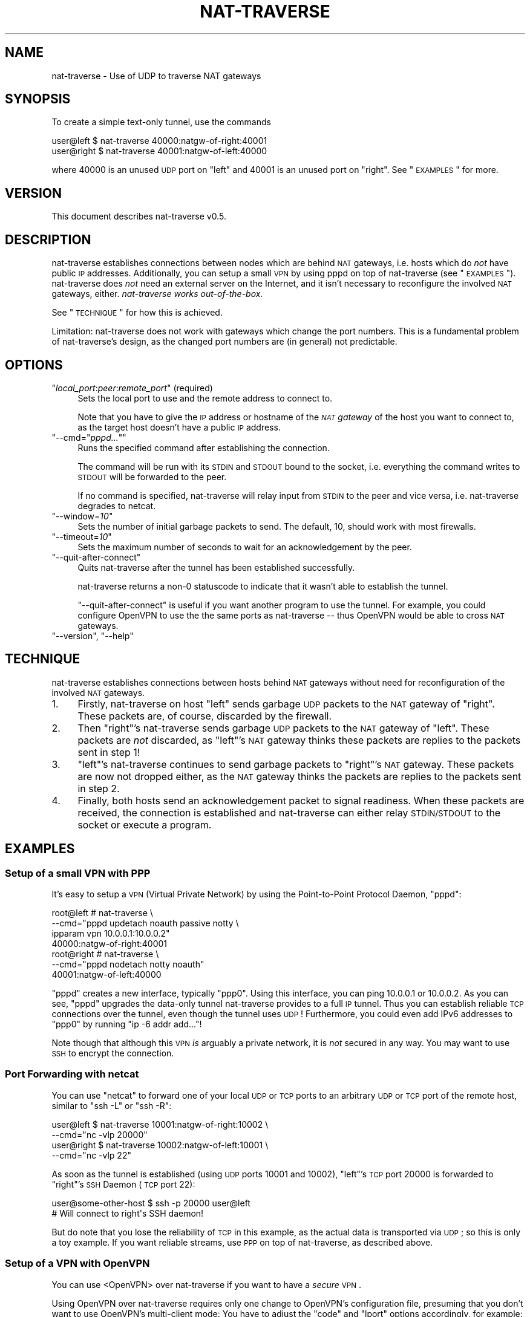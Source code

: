 .\" Automatically generated by Pod::Man 2.1801 (Pod::Simple 3.07)
.\"
.\" Standard preamble:
.\" ========================================================================
.de Sp \" Vertical space (when we can't use .PP)
.if t .sp .5v
.if n .sp
..
.de Vb \" Begin verbatim text
.ft CW
.nf
.ne \\$1
..
.de Ve \" End verbatim text
.ft R
.fi
..
.\" Set up some character translations and predefined strings.  \*(-- will
.\" give an unbreakable dash, \*(PI will give pi, \*(L" will give a left
.\" double quote, and \*(R" will give a right double quote.  \*(C+ will
.\" give a nicer C++.  Capital omega is used to do unbreakable dashes and
.\" therefore won't be available.  \*(C` and \*(C' expand to `' in nroff,
.\" nothing in troff, for use with C<>.
.tr \(*W-
.ds C+ C\v'-.1v'\h'-1p'\s-2+\h'-1p'+\s0\v'.1v'\h'-1p'
.ie n \{\
.    ds -- \(*W-
.    ds PI pi
.    if (\n(.H=4u)&(1m=24u) .ds -- \(*W\h'-12u'\(*W\h'-12u'-\" diablo 10 pitch
.    if (\n(.H=4u)&(1m=20u) .ds -- \(*W\h'-12u'\(*W\h'-8u'-\"  diablo 12 pitch
.    ds L" ""
.    ds R" ""
.    ds C` ""
.    ds C' ""
'br\}
.el\{\
.    ds -- \|\(em\|
.    ds PI \(*p
.    ds L" ``
.    ds R" ''
'br\}
.\"
.\" Escape single quotes in literal strings from groff's Unicode transform.
.ie \n(.g .ds Aq \(aq
.el       .ds Aq '
.\"
.\" If the F register is turned on, we'll generate index entries on stderr for
.\" titles (.TH), headers (.SH), subsections (.SS), items (.Ip), and index
.\" entries marked with X<> in POD.  Of course, you'll have to process the
.\" output yourself in some meaningful fashion.
.ie \nF \{\
.    de IX
.    tm Index:\\$1\t\\n%\t"\\$2"
..
.    nr % 0
.    rr F
.\}
.el \{\
.    de IX
..
.\}
.\"
.\" Accent mark definitions (@(#)ms.acc 1.5 88/02/08 SMI; from UCB 4.2).
.\" Fear.  Run.  Save yourself.  No user-serviceable parts.
.    \" fudge factors for nroff and troff
.if n \{\
.    ds #H 0
.    ds #V .8m
.    ds #F .3m
.    ds #[ \f1
.    ds #] \fP
.\}
.if t \{\
.    ds #H ((1u-(\\\\n(.fu%2u))*.13m)
.    ds #V .6m
.    ds #F 0
.    ds #[ \&
.    ds #] \&
.\}
.    \" simple accents for nroff and troff
.if n \{\
.    ds ' \&
.    ds ` \&
.    ds ^ \&
.    ds , \&
.    ds ~ ~
.    ds /
.\}
.if t \{\
.    ds ' \\k:\h'-(\\n(.wu*8/10-\*(#H)'\'\h"|\\n:u"
.    ds ` \\k:\h'-(\\n(.wu*8/10-\*(#H)'\`\h'|\\n:u'
.    ds ^ \\k:\h'-(\\n(.wu*10/11-\*(#H)'^\h'|\\n:u'
.    ds , \\k:\h'-(\\n(.wu*8/10)',\h'|\\n:u'
.    ds ~ \\k:\h'-(\\n(.wu-\*(#H-.1m)'~\h'|\\n:u'
.    ds / \\k:\h'-(\\n(.wu*8/10-\*(#H)'\z\(sl\h'|\\n:u'
.\}
.    \" troff and (daisy-wheel) nroff accents
.ds : \\k:\h'-(\\n(.wu*8/10-\*(#H+.1m+\*(#F)'\v'-\*(#V'\z.\h'.2m+\*(#F'.\h'|\\n:u'\v'\*(#V'
.ds 8 \h'\*(#H'\(*b\h'-\*(#H'
.ds o \\k:\h'-(\\n(.wu+\w'\(de'u-\*(#H)/2u'\v'-.3n'\*(#[\z\(de\v'.3n'\h'|\\n:u'\*(#]
.ds d- \h'\*(#H'\(pd\h'-\w'~'u'\v'-.25m'\f2\(hy\fP\v'.25m'\h'-\*(#H'
.ds D- D\\k:\h'-\w'D'u'\v'-.11m'\z\(hy\v'.11m'\h'|\\n:u'
.ds th \*(#[\v'.3m'\s+1I\s-1\v'-.3m'\h'-(\w'I'u*2/3)'\s-1o\s+1\*(#]
.ds Th \*(#[\s+2I\s-2\h'-\w'I'u*3/5'\v'-.3m'o\v'.3m'\*(#]
.ds ae a\h'-(\w'a'u*4/10)'e
.ds Ae A\h'-(\w'A'u*4/10)'E
.    \" corrections for vroff
.if v .ds ~ \\k:\h'-(\\n(.wu*9/10-\*(#H)'\s-2\u~\d\s+2\h'|\\n:u'
.if v .ds ^ \\k:\h'-(\\n(.wu*10/11-\*(#H)'\v'-.4m'^\v'.4m'\h'|\\n:u'
.    \" for low resolution devices (crt and lpr)
.if \n(.H>23 .if \n(.V>19 \
\{\
.    ds : e
.    ds 8 ss
.    ds o a
.    ds d- d\h'-1'\(ga
.    ds D- D\h'-1'\(hy
.    ds th \o'bp'
.    ds Th \o'LP'
.    ds ae ae
.    ds Ae AE
.\}
.rm #[ #] #H #V #F C
.\" ========================================================================
.\"
.IX Title "NAT-TRAVERSE 1"
.TH NAT-TRAVERSE 1 "2012-02-12" "perl v5.10.0" "User Contributed Perl Documentation"
.\" For nroff, turn off justification.  Always turn off hyphenation; it makes
.\" way too many mistakes in technical documents.
.if n .ad l
.nh
.SH "NAME"
nat\-traverse \- Use of UDP to traverse NAT gateways
.SH "SYNOPSIS"
.IX Header "SYNOPSIS"
To create a simple text-only tunnel, use the commands
.PP
.Vb 2
\&  user@left  $ nat\-traverse 40000:natgw\-of\-right:40001
\&  user@right $ nat\-traverse 40001:natgw\-of\-left:40000
.Ve
.PP
where \f(CW40000\fR is an unused \s-1UDP\s0 port on \f(CW\*(C`left\*(C'\fR and \f(CW40001\fR is an unused port on
\&\f(CW\*(C`right\*(C'\fR. See \*(L"\s-1EXAMPLES\s0\*(R" for more.
.SH "VERSION"
.IX Header "VERSION"
This document describes nat-traverse v0.5.
.SH "DESCRIPTION"
.IX Header "DESCRIPTION"
nat-traverse establishes connections between nodes which are behind \s-1NAT\s0
gateways, i.e. hosts which do \fInot\fR have public \s-1IP\s0 addresses. Additionally,
you can setup a small \s-1VPN\s0 by using pppd on top of nat-traverse (see
\&\*(L"\s-1EXAMPLES\s0\*(R").  nat-traverse does \fInot\fR need an external server on the
Internet, and it isn't necessary to reconfigure the involved \s-1NAT\s0 gateways,
either. \fInat-traverse works out-of-the-box.\fR
.PP
See \*(L"\s-1TECHNIQUE\s0\*(R" for how this is achieved.
.PP
Limitation: nat-traverse does not work with gateways which change the port
numbers. This is a fundamental problem of nat-traverse's design, as the changed
port numbers are (in general) not predictable.
.SH "OPTIONS"
.IX Header "OPTIONS"
.ie n .IP """\f(CIlocal_port\f(CW:\f(CIpeer\f(CW:\f(CIremote_port\f(CW"" (required)" 4
.el .IP "\f(CW\f(CIlocal_port\f(CW:\f(CIpeer\f(CW:\f(CIremote_port\f(CW\fR (required)" 4
.IX Item "local_port:peer:remote_port (required)"
Sets the local port to use and the remote address to connect to.
.Sp
Note that you have to give the \s-1IP\s0 address or hostname of the \fI\s-1NAT\s0 gateway\fR of
the host you want to connect to, as the target host doesn't have a public \s-1IP\s0
address.
.ie n .IP """\-\-cmd=""\f(CIpppd...\f(CW""""" 4
.el .IP "\f(CW\-\-cmd=``\f(CIpppd...\f(CW''\fR" 4
.IX Item "--cmd=""pppd..."""
Runs the specified command after establishing the connection.
.Sp
The command will be run with its \s-1STDIN\s0 and \s-1STDOUT\s0 bound to the socket, i.e.
everything the command writes to \s-1STDOUT\s0 will be forwarded to the peer.
.Sp
If no command is specified, nat-traverse will relay input from \s-1STDIN\s0 to the peer
and vice versa, i.e. nat-traverse degrades to netcat.
.ie n .IP """\-\-window=\f(CI10\f(CW""" 4
.el .IP "\f(CW\-\-window=\f(CI10\f(CW\fR" 4
.IX Item "--window=10"
Sets the number of initial garbage packets to send. The default, 10, should
work with most firewalls.
.ie n .IP """\-\-timeout=\f(CI10\f(CW""" 4
.el .IP "\f(CW\-\-timeout=\f(CI10\f(CW\fR" 4
.IX Item "--timeout=10"
Sets the maximum number of seconds to wait for an acknowledgement by the peer.
.ie n .IP """\-\-quit\-after\-connect""" 4
.el .IP "\f(CW\-\-quit\-after\-connect\fR" 4
.IX Item "--quit-after-connect"
Quits nat-traverse after the tunnel has been established successfully.
.Sp
nat-traverse returns a non\-\f(CW0\fR statuscode to indicate that it wasn't able to
establish the tunnel.
.Sp
\&\f(CW\*(C`\-\-quit\-after\-connect\*(C'\fR is useful if you want another program to use the
tunnel. For example, you could configure OpenVPN to use the the same ports as
nat-traverse \*(-- thus OpenVPN would be able to cross \s-1NAT\s0 gateways.
.ie n .IP """\-\-version"", ""\-\-help""" 4
.el .IP "\f(CW\-\-version\fR, \f(CW\-\-help\fR" 4
.IX Item "--version, --help"
.SH "TECHNIQUE"
.IX Header "TECHNIQUE"
nat-traverse establishes connections between hosts behind \s-1NAT\s0 gateways without need
for reconfiguration of the involved \s-1NAT\s0 gateways.
.IP "1." 4
Firstly, nat-traverse on host \f(CW\*(C`left\*(C'\fR sends garbage \s-1UDP\s0 packets to the \s-1NAT\s0 gateway
of \f(CW\*(C`right\*(C'\fR. These packets are, of course, discarded by the firewall.
.IP "2." 4
Then \f(CW\*(C`right\*(C'\fR's nat-traverse sends garbage \s-1UDP\s0 packets to the \s-1NAT\s0 gateway of
\&\f(CW\*(C`left\*(C'\fR. These packets are \fInot\fR discarded, as \f(CW\*(C`left\*(C'\fR's \s-1NAT\s0 gateway thinks
these packets are replies to the packets sent in step 1!
.IP "3." 4
\&\f(CW\*(C`left\*(C'\fR's nat-traverse continues to send garbage packets to \f(CW\*(C`right\*(C'\fR's \s-1NAT\s0 gateway.
These packets are now not dropped either, as the \s-1NAT\s0 gateway thinks the packets
are replies to the packets sent in step 2.
.IP "4." 4
Finally, both hosts send an acknowledgement packet to signal readiness. When
these packets are received, the connection is established and nat-traverse can
either relay \s-1STDIN/STDOUT\s0 to the socket or execute a program.
.SH "EXAMPLES"
.IX Header "EXAMPLES"
.SS "Setup of a small \s-1VPN\s0 with \s-1PPP\s0"
.IX Subsection "Setup of a small VPN with PPP"
It's easy to setup a \s-1VPN\s0 (Virtual Private Network) by using the Point-to-Point
Protocol Daemon, \f(CW\*(C`pppd\*(C'\fR:
.PP
.Vb 7
\&  root@left # nat\-traverse \e
\&      \-\-cmd="pppd updetach noauth passive notty \e
\&             ipparam vpn 10.0.0.1:10.0.0.2"
\&      40000:natgw\-of\-right:40001
\&  root@right # nat\-traverse \e
\&      \-\-cmd="pppd nodetach notty noauth"
\&      40001:natgw\-of\-left:40000
.Ve
.PP
\&\f(CW\*(C`pppd\*(C'\fR creates a new interface, typically \f(CW\*(C`ppp0\*(C'\fR.  Using this interface, you
can ping \f(CW10.0.0.1\fR or \f(CW10.0.0.2\fR. As you can see, \f(CW\*(C`pppd\*(C'\fR upgrades the
data-only tunnel nat-traverse provides to a full \s-1IP\s0 tunnel. Thus you can
establish reliable \s-1TCP\s0 connections over the tunnel, even though the tunnel uses
\&\s-1UDP\s0!  Furthermore, you could even add IPv6 addresses to \f(CW\*(C`ppp0\*(C'\fR by running \f(CW\*(C`ip
\&\-6 addr add...\*(C'\fR!
.PP
Note though that although this \s-1VPN\s0 \fIis\fR arguably a private network, it is \fInot\fR
secured in any way. You may want to use \s-1SSH\s0 to encrypt the connection.
.SS "Port Forwarding with netcat"
.IX Subsection "Port Forwarding with netcat"
You can use \f(CW\*(C`netcat\*(C'\fR to forward one of your local \s-1UDP\s0 or \s-1TCP\s0 ports to an
arbitrary \s-1UDP\s0 or \s-1TCP\s0 port of the remote host, similar to \f(CW\*(C`ssh \-L\*(C'\fR or \f(CW\*(C`ssh
\&\-R\*(C'\fR:
.PP
.Vb 4
\&  user@left  $ nat\-traverse 10001:natgw\-of\-right:10002 \e
\&        \-\-cmd="nc \-vlp 20000"
\&  user@right $ nat\-traverse 10002:natgw\-of\-left:10001 \e
\&        \-\-cmd="nc \-vlp 22"
.Ve
.PP
As soon as the tunnel is established (using \s-1UDP\s0 ports \f(CW10001\fR and \f(CW10002\fR),
\&\f(CW\*(C`left\*(C'\fR's \s-1TCP\s0 port \f(CW20000\fR is forwarded to \f(CW\*(C`right\*(C'\fR's \s-1SSH\s0 Daemon (\s-1TCP\s0 port
\&\f(CW22\fR):
.PP
.Vb 2
\&  user@some\-other\-host $ ssh \-p 20000 user@left
\&  # Will connect to right\*(Aqs SSH daemon!
.Ve
.PP
But do note that you lose the reliability of \s-1TCP\s0 in this example, as the actual
data is transported via \s-1UDP\s0; so this is only a toy example. If you want
reliable streams, use \s-1PPP\s0 on top of nat-traverse, as described above.
.SS "Setup of a \s-1VPN\s0 with OpenVPN"
.IX Subsection "Setup of a VPN with OpenVPN"
You can use <OpenVPN> over nat-traverse if you want to
have a \fIsecure\fR \s-1VPN\s0.
.PP
Using OpenVPN over nat-traverse requires only one change to OpenVPN's
configuration file, presuming that you don't want to use OpenVPN's multi-client
mode: You have to adjust the \f(CW\*(C`code\*(C'\fR and \f(CW\*(C`lport\*(C'\fR options
accordingly, for example:
.PP
.Vb 3
\&  # Options to add to left\*(Aqs and right\*(Aqs OpenVPN config:
\&  port  60001
\&  lport 60001
\&
\&  # Command to execute on left resp. right:
\&  root@left  # until \e
\&                 nat\-traverse \-\-quit\-after\-connect 60001:right:60001 \e
\&               do \e
\&                 sleep 5 \e
\&               done; \e
\&               openvpn [...]
\&  root@right # until \e
\&                 nat\-traverse \-\-quit\-after\-connect 60001:left:60001 \e
\&               do \e
\&                 sleep 5 \e
\&               done; \e
\&               openvpn [...]<!\-\-
.Ve
.PP
The \f(CW\*(C`until\*(C'\fR loop ensures that OpenVPN will not be started before
nat-traverse was able to establish the connection. Michael Kugele
(\f(CW\*(C`michael (at) kugele.net\*(C'\fR) also reported a way to still be able to
use OpenVPN's multi-client mode with nat-traverse: As all instances of
nat-traverse have to use unique ports (because a connection is identified by
the source/destination port combination), you've to use redirection rules to
redirect the ports used by nat-traverse to the port the OpenVPN daemon listens
on:
.PP
.Vb 4
\&  iptables \-t nat \-A PREROUTING \-p udp \e
\&    \-\-dport $LPORT \-j DNAT \-\-to $HOST:$PORT
\&  iptables \-t nat \-A PREROUTING \-p udp \e
\&    \-\-dport $PORT \-j REDIRECT \-\-to\-port $LPORT
.Ve
.PP
\&\f(CW$LPORT\fR specifies the source port nat-traverse uses on the server
side, and \f(CW\*(C`$HOST:$PORT\*(C'\fR is the address of the OpenVPN server.)
.SH "LIMITATIONS"
.IX Header "LIMITATIONS"
Only IPv4 is supported, nat-traverse won't work with IPv6 addresses. Drop me a
note if you do need IPv6 support.
.PP
nat-traverse does not work with gateways which change the port numbers. This
is a fundamental problem of nat-traverse's design, as the changed port numbers
are (in general) not predictable.
.SH "SEE ALSO"
.IX Header "SEE ALSO"
.IP "<\s-1RFC\s0 1631 at http://www.ietf.org/rfc/rfc1631.txt>" 4
.IX Item "<RFC 1631 at http://www.ietf.org/rfc/rfc1631.txt>"
The \s-1IP\s0 Network Address Translator (\s-1NAT\s0). K. Egevang, P. Francis.  May 1994.
(Obsoleted by \s-1RFC3022\s0) (Status: \s-1INFORMATIONAL\s0)
.IP "<\s-1RFC\s0 3022 at http://www.ietf.org/rfc/rfc3022.txt>" 4
.IX Item "<RFC 3022 at http://www.ietf.org/rfc/rfc3022.txt>"
Traditional \s-1IP\s0 Network Address Translator (Traditional \s-1NAT\s0). P.  Srisuresh,
K. Egevang. January 2001.  (Obsoletes \s-1RFC1631\s0) (Status: \s-1INFORMATIONAL\s0)
.IP "<\s-1RFC\s0 1661 at http://www.ietf.org/rfc/rfc1661.txt>" 4
.IX Item "<RFC 1661 at http://www.ietf.org/rfc/rfc1661.txt>"
The Point-to-Point Protocol (\s-1PPP\s0). W. Simpson, Ed.. July 1994.  (Obsoletes
\&\s-1RFC1548\s0) (Updated by \s-1RFC2153\s0) (Also \s-1STD0051\s0) (Status: \s-1STANDARD\s0)
.IP "<http://ppp.samba.org/>" 4
.IX Item "<http://ppp.samba.org/>"
Website of Paul's \s-1PPP\s0 Package (open source implementation of the
Point-to-Point Protocol (\s-1PPP\s0) on Linux and Solaris)
.IP "<German talk about nat-traverse at http://linide.sourceforge.net/nat\-traverse/nat\-traverse\-talk.pdf>" 4
.IX Item "<German talk about nat-traverse at http://linide.sourceforge.net/nat-traverse/nat-traverse-talk.pdf>"
Dieser Vortrag zeigt, wie man einen Tunnel zwischen zwei Computern, die
beide hinter NAT-Gateways sitzen, hinbekommt. Dazu wird ein neues Programm
vorgestellt, welches sowohl einfache TastendrA\*~Xcke an die Gegenseite
weiterleiten, als auch beliebige Programme mit Verbindungen zur Gegenseite
starten kann. Damit ist ein einfaches \s-1VPN\s0 schnell aufgebaut.
.SH "AUTHOR"
.IX Header "AUTHOR"
Copyright (C) 2005, 2012 Ingo Blechschmidt, <iblech@web.de>.
.PP
You may want to visit nat-traverse's Freecode project page,
<http://freecode.com/projects/nat\-traverse/>.
.SH "LICENSE"
.IX Header "LICENSE"
This program is free software; you can redistribute it and/or modify it under
the terms of the \s-1GNU\s0 General Public License as published by the Free Software
Foundation; either version 2 of the License, or (at your option) any later
version.
.PP
This program is distributed in the hope that it will be useful, but \s-1WITHOUT\s0 \s-1ANY\s0
\&\s-1WARRANTY\s0; without even the implied warranty of \s-1MERCHANTABILITY\s0 or \s-1FITNESS\s0 \s-1FOR\s0 A
\&\s-1PARTICULAR\s0 \s-1PURPOSE\s0.  See the \s-1GNU\s0 General Public License for more details.
.PP
You should have received a copy of the \s-1GNU\s0 General Public License along with
this program; if not, write to the Free Software Foundation, Inc., 51 Franklin
Street, Fifth Floor, Boston, \s-1MA\s0  02110\-1301, \s-1USA\s0.
